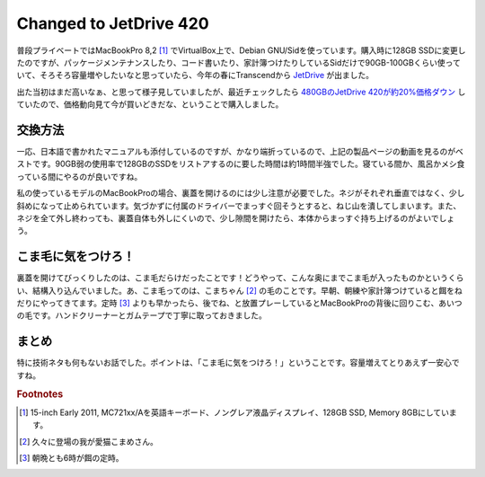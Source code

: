 Changed to JetDrive 420
=======================

普段プライベートではMacBookPro 8,2 [#]_ でVirtualBox上で、Debian GNU/Sidを使っています。購入時に128GB SSDに変更したのですが、パッケージメンテナンスしたり、コード書いたり、家計簿つけたりしているSidだけで90GB-100GBくらい使っていて、そろそろ容量増やしたいなと思っていたら、今年の春にTranscendから `JetDrive <http://jp.transcend-info.com/apple/jetdrive420/>`_ が出ました。

出た当初はまだ高いなぁ、と思って様子見していましたが、最近チェックしたら `480GBのJetDrive 420が約20%価格ダウン <http://www.amazon.co.jp/exec/obidos/ASIN/B00JQXT82I/palmtb-22/ref=nosim/>`_ していたので、価格動向見て今が買いどきだな、ということで購入しました。

交換方法
--------

一応、日本語で書かれたマニュアルも添付しているのですが、かなり端折っているので、上記の製品ページの動画を見るのがベストです。90GB弱の使用率で128GBのSSDをリストアするのに要した時間は約1時間半強でした。寝ている間か、風呂かメシ食っている間にやるのが良いですね。

私の使っているモデルのMacBookProの場合、裏蓋を開けるのには少し注意が必要でした。ネジがそれぞれ垂直ではなく、少し斜めになって止められています。気づかずに付属のドライバーでまっすぐ回そうとすると、ねじ山を潰してしまいます。また、ネジを全て外し終わっても、裏蓋自体も外しにくいので、少し隙間を開けたら、本体からまっすぐ持ち上げるのがよいでしょう。

こま毛に気をつけろ！
--------------------

裏蓋を開けてびっくりしたのは、こま毛だらけだったことです！どうやって、こんな奥にまでこま毛が入ったものかというくらい、結構入り込んでいました。あ、こま毛ってのは、こまちゃん [#]_ の毛のことです。早朝、朝練や家計簿つけていると餌をねだりにやってきてます。定時 [#]_ よりも早かったら、後でね、と放置プレーしているとMacBookProの背後に回りこむ、あいつの毛です。ハンドクリーナーとガムテープで丁寧に取っておきました。

まとめ
------

特に技術ネタも何もないお話でした。ポイントは、「こま毛に気をつけろ！」ということです。容量増えてとりあえず一安心ですね。

.. rubric:: Footnotes

.. [#] 15-inch Early 2011, MC721xx/Aを英語キーボード、ノングレア液晶ディスプレイ、128GB SSD, Memory 8GBにしています。
.. [#] 久々に登場の我が愛猫こまめさん。
.. [#] 朝晩とも6時が餌の定時。

.. author:: default
.. categories:: MacBook
.. tags:: JetDrive,MacBookPro,Cat
.. comments::
